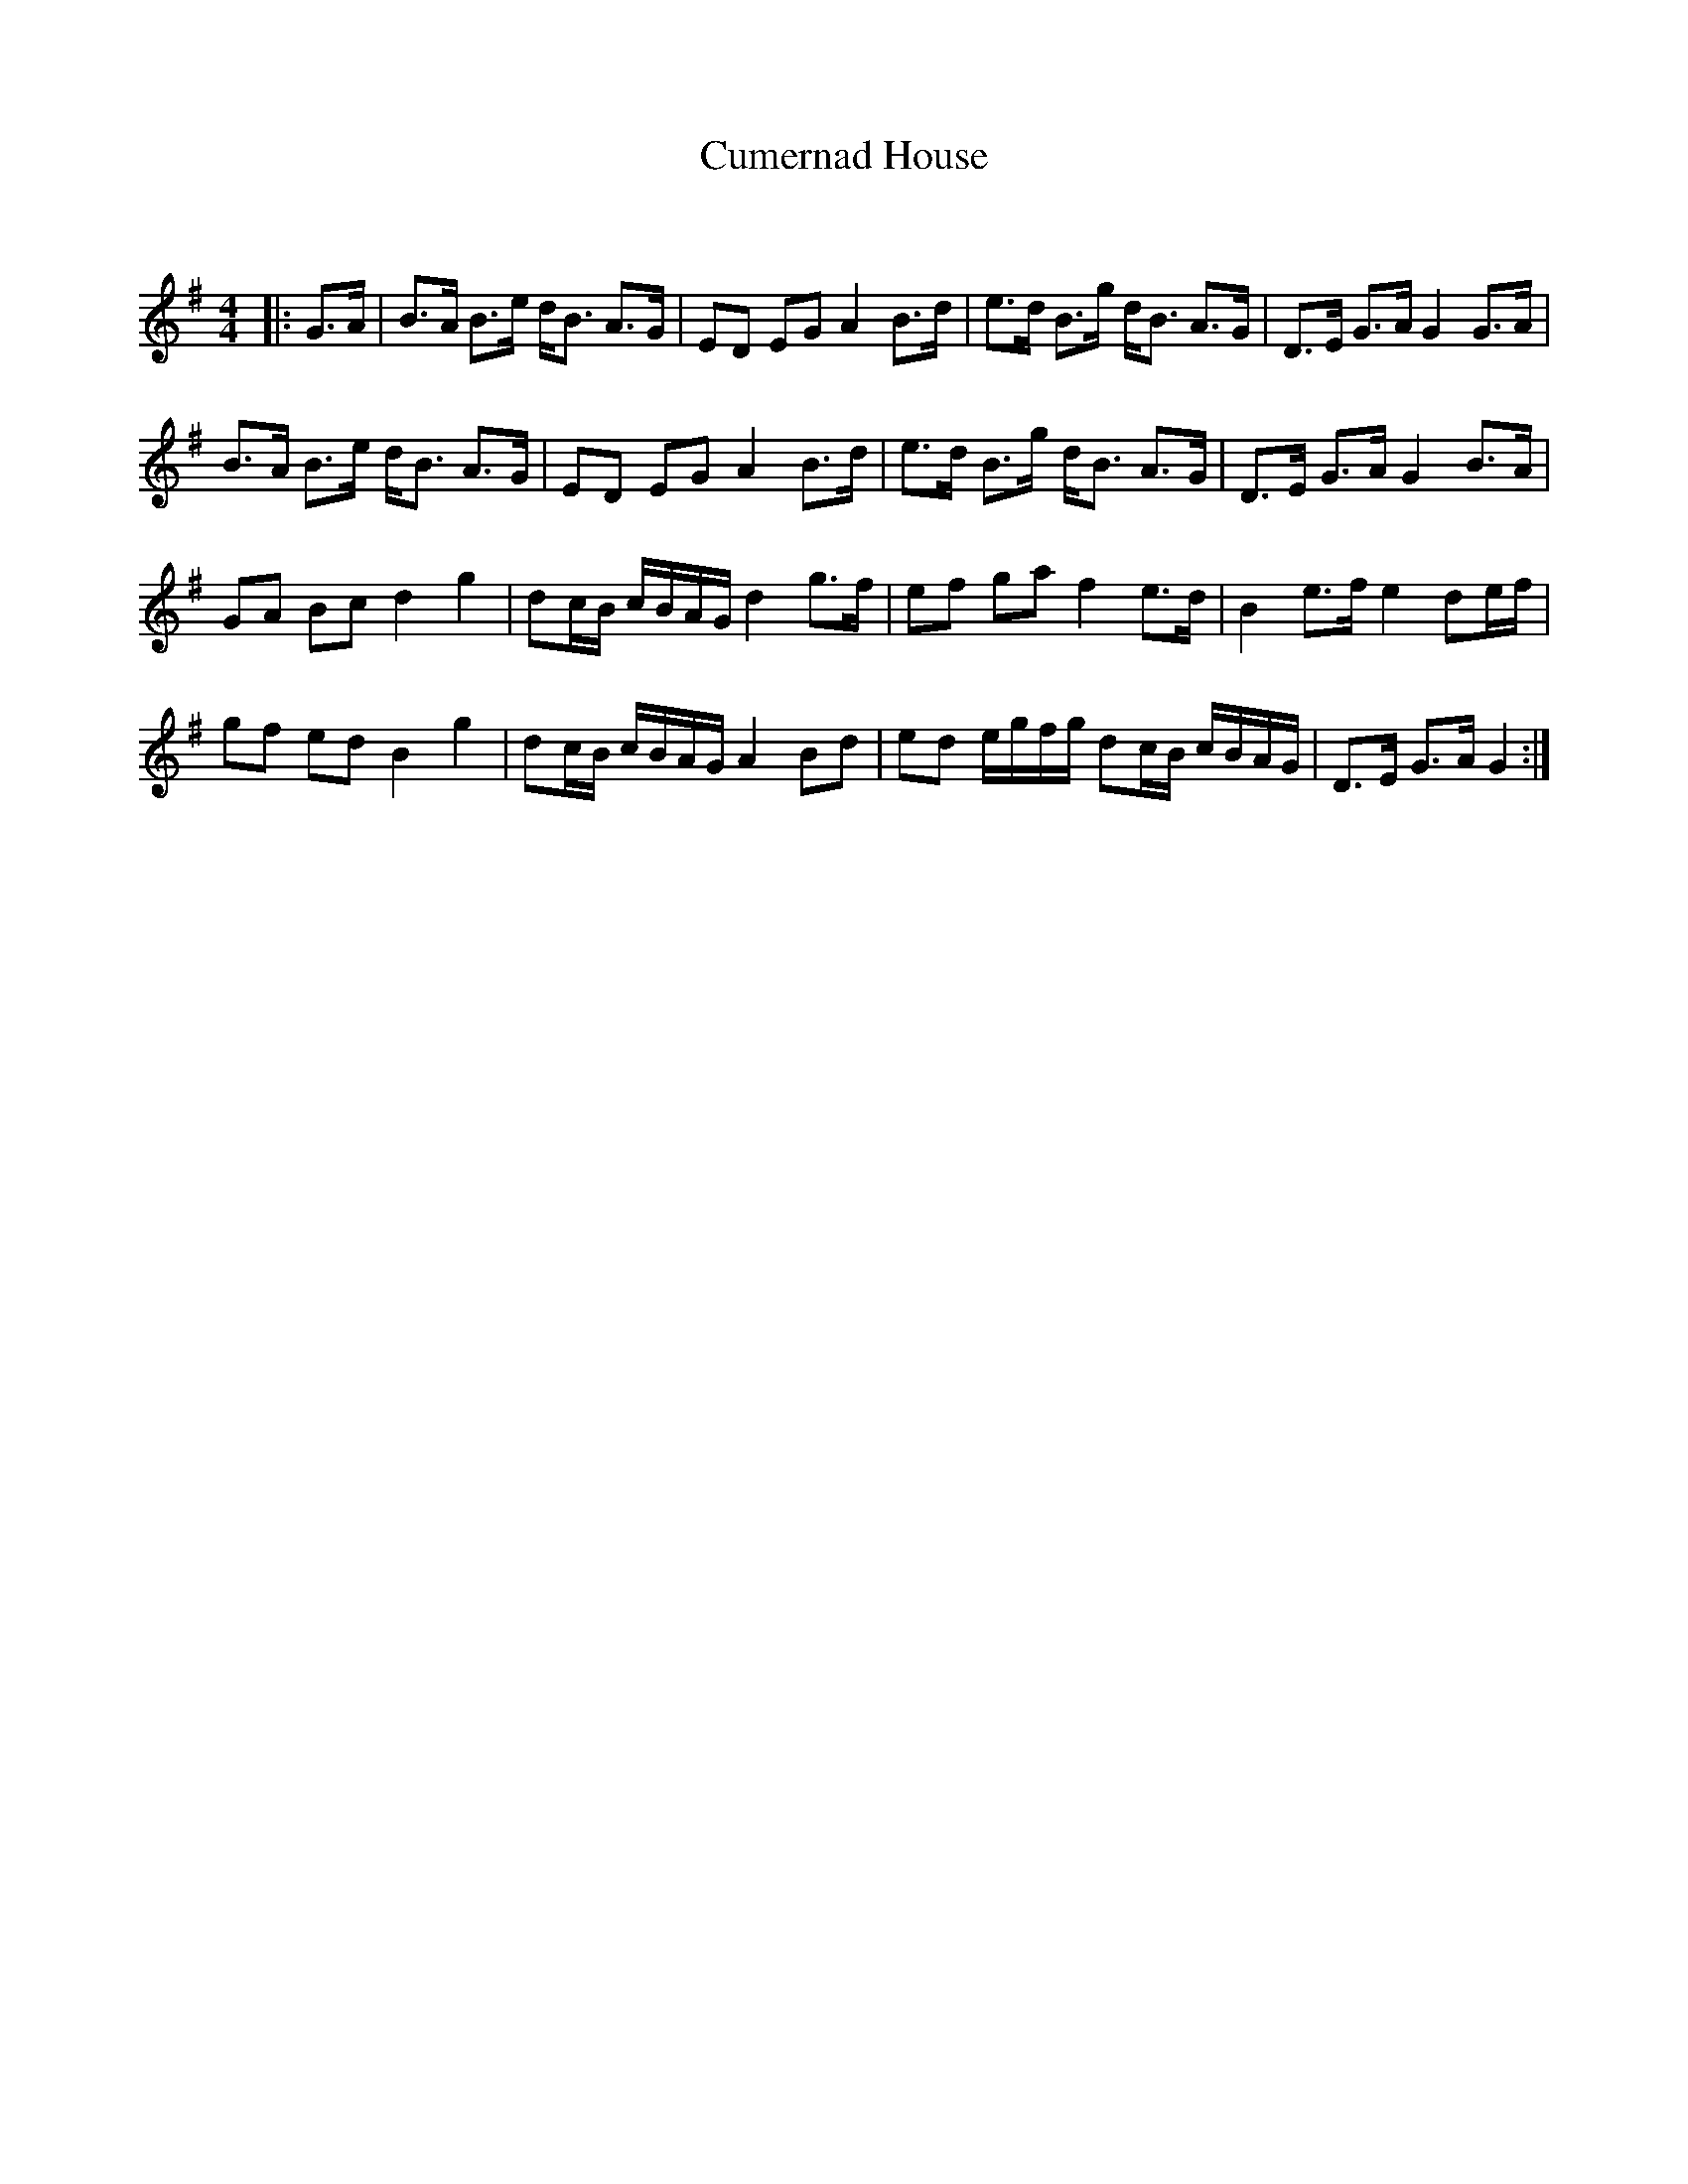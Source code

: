 X:1
T: Cumernad House
C:
R:Strathspey
Q: 128
K:G
M:4/4
L:1/16
|:G3A|B3A B3e dB3 A3G|E2D2 E2G2 A4 B3d|e3d B3g dB3 A3G|D3E G3A G4 G3A|
B3A B3e dB3 A3G|E2D2 E2G2 A4 B3d|e3d B3g dB3 A3G|D3E G3A G4 B3A|
G2A2 B2c2 d4g4|d2cB cBAG d4 g3f|e2f2 g2a2 f4 e3d|B4 e3f e4 d2ef|
g2f2 e2d2 B4 g4|d2cB cBAG A4 B2d2|e2d2 egfg d2cB cBAG|D3E G3A G4:|
